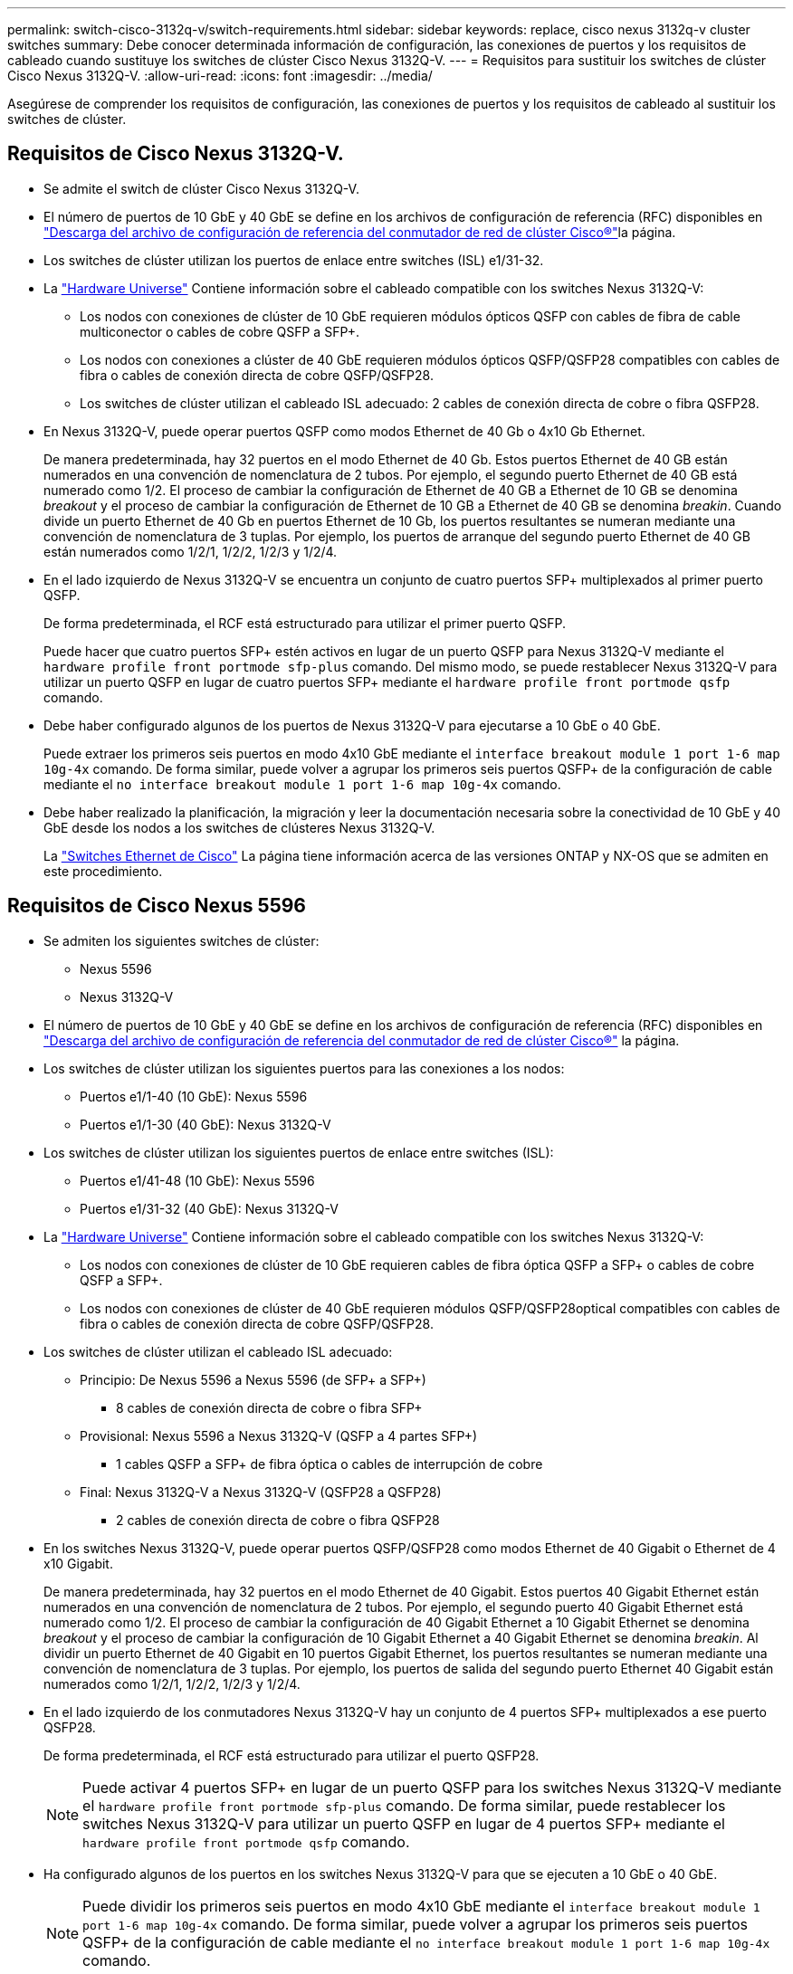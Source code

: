 ---
permalink: switch-cisco-3132q-v/switch-requirements.html 
sidebar: sidebar 
keywords: replace, cisco nexus 3132q-v cluster switches 
summary: Debe conocer determinada información de configuración, las conexiones de puertos y los requisitos de cableado cuando sustituye los switches de clúster Cisco Nexus 3132Q-V. 
---
= Requisitos para sustituir los switches de clúster Cisco Nexus 3132Q-V.
:allow-uri-read: 
:icons: font
:imagesdir: ../media/


[role="lead"]
Asegúrese de comprender los requisitos de configuración, las conexiones de puertos y los requisitos de cableado al sustituir los switches de clúster.



== Requisitos de Cisco Nexus 3132Q-V.

* Se admite el switch de clúster Cisco Nexus 3132Q-V.
* El número de puertos de 10 GbE y 40 GbE se define en los archivos de configuración de referencia (RFC) disponibles en link:https://mysupport.netapp.com/NOW/download/software/sanswitch/fcp/Cisco/netapp_cnmn/download.shtml["Descarga del archivo de configuración de referencia del conmutador de red de clúster Cisco®"^]la página.
* Los switches de clúster utilizan los puertos de enlace entre switches (ISL) e1/31-32.
* La link:https://hwu.netapp.com["Hardware Universe"^] Contiene información sobre el cableado compatible con los switches Nexus 3132Q-V:
+
** Los nodos con conexiones de clúster de 10 GbE requieren módulos ópticos QSFP con cables de fibra de cable multiconector o cables de cobre QSFP a SFP+.
** Los nodos con conexiones a clúster de 40 GbE requieren módulos ópticos QSFP/QSFP28 compatibles con cables de fibra o cables de conexión directa de cobre QSFP/QSFP28.
** Los switches de clúster utilizan el cableado ISL adecuado: 2 cables de conexión directa de cobre o fibra QSFP28.


* En Nexus 3132Q-V, puede operar puertos QSFP como modos Ethernet de 40 Gb o 4x10 Gb Ethernet.
+
De manera predeterminada, hay 32 puertos en el modo Ethernet de 40 Gb. Estos puertos Ethernet de 40 GB están numerados en una convención de nomenclatura de 2 tubos. Por ejemplo, el segundo puerto Ethernet de 40 GB está numerado como 1/2. El proceso de cambiar la configuración de Ethernet de 40 GB a Ethernet de 10 GB se denomina _breakout_ y el proceso de cambiar la configuración de Ethernet de 10 GB a Ethernet de 40 GB se denomina _breakin_. Cuando divide un puerto Ethernet de 40 Gb en puertos Ethernet de 10 Gb, los puertos resultantes se numeran mediante una convención de nomenclatura de 3 tuplas. Por ejemplo, los puertos de arranque del segundo puerto Ethernet de 40 GB están numerados como 1/2/1, 1/2/2, 1/2/3 y 1/2/4.

* En el lado izquierdo de Nexus 3132Q-V se encuentra un conjunto de cuatro puertos SFP+ multiplexados al primer puerto QSFP.
+
De forma predeterminada, el RCF está estructurado para utilizar el primer puerto QSFP.

+
Puede hacer que cuatro puertos SFP+ estén activos en lugar de un puerto QSFP para Nexus 3132Q-V mediante el `hardware profile front portmode sfp-plus` comando. Del mismo modo, se puede restablecer Nexus 3132Q-V para utilizar un puerto QSFP en lugar de cuatro puertos SFP+ mediante el `hardware profile front portmode qsfp` comando.

* Debe haber configurado algunos de los puertos de Nexus 3132Q-V para ejecutarse a 10 GbE o 40 GbE.
+
Puede extraer los primeros seis puertos en modo 4x10 GbE mediante el `interface breakout module 1 port 1-6 map 10g-4x` comando. De forma similar, puede volver a agrupar los primeros seis puertos QSFP+ de la configuración de cable mediante el `no interface breakout module 1 port 1-6 map 10g-4x` comando.

* Debe haber realizado la planificación, la migración y leer la documentación necesaria sobre la conectividad de 10 GbE y 40 GbE desde los nodos a los switches de clústeres Nexus 3132Q-V.
+
La link:http://mysupport.netapp.com/NOW/download/software/cm_switches/["Switches Ethernet de Cisco"^] La página tiene información acerca de las versiones ONTAP y NX-OS que se admiten en este procedimiento.





== Requisitos de Cisco Nexus 5596

* Se admiten los siguientes switches de clúster:
+
** Nexus 5596
** Nexus 3132Q-V


* El número de puertos de 10 GbE y 40 GbE se define en los archivos de configuración de referencia (RFC) disponibles en https://mysupport.netapp.com/NOW/download/software/sanswitch/fcp/Cisco/netapp_cnmn/download.shtml["Descarga del archivo de configuración de referencia del conmutador de red de clúster Cisco®"^] la página.
* Los switches de clúster utilizan los siguientes puertos para las conexiones a los nodos:
+
** Puertos e1/1-40 (10 GbE): Nexus 5596
** Puertos e1/1-30 (40 GbE): Nexus 3132Q-V


* Los switches de clúster utilizan los siguientes puertos de enlace entre switches (ISL):
+
** Puertos e1/41-48 (10 GbE): Nexus 5596
** Puertos e1/31-32 (40 GbE): Nexus 3132Q-V


* La link:https://hwu.netapp.com/["Hardware Universe"^] Contiene información sobre el cableado compatible con los switches Nexus 3132Q-V:
+
** Los nodos con conexiones de clúster de 10 GbE requieren cables de fibra óptica QSFP a SFP+ o cables de cobre QSFP a SFP+.
** Los nodos con conexiones de clúster de 40 GbE requieren módulos QSFP/QSFP28optical compatibles con cables de fibra o cables de conexión directa de cobre QSFP/QSFP28.


* Los switches de clúster utilizan el cableado ISL adecuado:
+
** Principio: De Nexus 5596 a Nexus 5596 (de SFP+ a SFP+)
+
*** 8 cables de conexión directa de cobre o fibra SFP+


** Provisional: Nexus 5596 a Nexus 3132Q-V (QSFP a 4 partes SFP+)
+
*** 1 cables QSFP a SFP+ de fibra óptica o cables de interrupción de cobre


** Final: Nexus 3132Q-V a Nexus 3132Q-V (QSFP28 a QSFP28)
+
*** 2 cables de conexión directa de cobre o fibra QSFP28




* En los switches Nexus 3132Q-V, puede operar puertos QSFP/QSFP28 como modos Ethernet de 40 Gigabit o Ethernet de 4 x10 Gigabit.
+
De manera predeterminada, hay 32 puertos en el modo Ethernet de 40 Gigabit. Estos puertos 40 Gigabit Ethernet están numerados en una convención de nomenclatura de 2 tubos. Por ejemplo, el segundo puerto 40 Gigabit Ethernet está numerado como 1/2. El proceso de cambiar la configuración de 40 Gigabit Ethernet a 10 Gigabit Ethernet se denomina _breakout_ y el proceso de cambiar la configuración de 10 Gigabit Ethernet a 40 Gigabit Ethernet se denomina _breakin_. Al dividir un puerto Ethernet de 40 Gigabit en 10 puertos Gigabit Ethernet, los puertos resultantes se numeran mediante una convención de nomenclatura de 3 tuplas. Por ejemplo, los puertos de salida del segundo puerto Ethernet 40 Gigabit están numerados como 1/2/1, 1/2/2, 1/2/3 y 1/2/4.

* En el lado izquierdo de los conmutadores Nexus 3132Q-V hay un conjunto de 4 puertos SFP+ multiplexados a ese puerto QSFP28.
+
De forma predeterminada, el RCF está estructurado para utilizar el puerto QSFP28.

+

NOTE: Puede activar 4 puertos SFP+ en lugar de un puerto QSFP para los switches Nexus 3132Q-V mediante el `hardware profile front portmode sfp-plus` comando. De forma similar, puede restablecer los switches Nexus 3132Q-V para utilizar un puerto QSFP en lugar de 4 puertos SFP+ mediante el `hardware profile front portmode qsfp` comando.

* Ha configurado algunos de los puertos en los switches Nexus 3132Q-V para que se ejecuten a 10 GbE o 40 GbE.
+

NOTE: Puede dividir los primeros seis puertos en modo 4x10 GbE mediante el `interface breakout module 1 port 1-6 map 10g-4x` comando. De forma similar, puede volver a agrupar los primeros seis puertos QSFP+ de la configuración de cable mediante el `no interface breakout module 1 port 1-6 map 10g-4x` comando.

* Ha realizado la planificación, la migración y la lectura de la documentación necesaria sobre la conectividad de 10 GbE y 40 GbE desde los nodos a los switches de clúster Nexus 3132Q-V.
* Las versiones ONTAP y NX-OS compatibles con este procedimiento son en la link:http://support.netapp.com/NOW/download/software/cm_switches/["Switches Ethernet de Cisco"^] página.




== Requisitos de CN1610 de NetApp

* Se admiten los siguientes switches de clúster:
+
** CN1610 de NetApp
** Cisco Nexus 3132Q-V


* Los switches de clúster admiten las siguientes conexiones de nodo:
+
** NetApp CN1610: Puertos 0/1 a 0/12 (10 GbE)
** Cisco Nexus 3132Q-V: Puertos E1/1-30 (40 GbE)


* Los switches de clúster utilizan los siguientes puertos de enlace entre switches (ISL):
+
** NetApp CN1610: Puertos 0/13 a 0/16 (10 GbE)
** Cisco Nexus 3132Q-V: Puertos E1/31-32 (40 GbE)


* La link:https://hwu.netapp.com/["Hardware Universe"^] Contiene información sobre el cableado compatible con los switches Nexus 3132Q-V:
+
** Los nodos con conexiones de clúster de 10 GbE requieren cables de fibra óptica QSFP a SFP+ o cables de cobre QSFP a SFP+
** Los nodos con conexiones en clúster de 40 GbE requieren módulos ópticos QSFP/QSFP28 compatibles con cables de fibra óptica o cables de conexión directa de cobre QSFP/QSFP28


* El cableado ISL adecuado es el siguiente:
+
** Comenzando: Para CN1610 a CN1610 (SFP+ a SFP+), cuatro cables de conexión directa o fibra óptica SFP+
** Provisional: Para CN1610 a Nexus 3132Q-V (QSFP a cuatro SFP+), un cable de fibra óptica o cobre QSFP a SFP+
** Final: Para Nexus 3132Q-V a Nexus 3132Q-V (QSFP28 a QSFP28), dos cables de conexión directa de cobre o fibra óptica QSFP28


* Los cables twinax de NetApp no son compatibles con los switches Cisco Nexus 3132Q-V.
+
Si su configuración actual del CN1610 utiliza cables twinax de NetApp para conexiones clúster-nodo-switch o conexiones ISL y quiere seguir utilizando twinax en su entorno, debe procurar los cables twinax de Cisco. Como alternativa, puede utilizar cables de fibra óptica para las conexiones ISL y las conexiones cluster-nodo-switch.

* En los switches Nexus 3132Q-V, puede operar puertos QSFP/QSFP28 como modos Ethernet de 40 Gb o Ethernet de 4x 10 Gb.
+
De manera predeterminada, hay 32 puertos en el modo Ethernet de 40 Gb. Estos puertos Ethernet de 40 GB están numerados en una convención de nomenclatura de 2 tubos. Por ejemplo, el segundo puerto Ethernet de 40 GB está numerado como 1/2. El proceso de cambiar la configuración de Ethernet de 40 GB a Ethernet de 10 GB se denomina _breakout_ y el proceso de cambiar la configuración de Ethernet de 10 GB a Ethernet de 40 GB se denomina _breakin_. Cuando divide un puerto Ethernet de 40 Gb en puertos Ethernet de 10 Gb, los puertos resultantes se numeran mediante una convención de nomenclatura de 3 tuplas. Por ejemplo, los puertos de arranque del segundo puerto Ethernet de 40 GB están numerados como 1/2/1, 1/2/2, 1/2/3 y 1/2/4.

* En el lado izquierdo de los conmutadores Nexus 3132Q-V hay un conjunto de cuatro puertos SFP+ multiplexados al primer puerto QSFP.
+
De forma predeterminada, el archivo de configuración de referencia (RCF) está estructurado para utilizar el primer puerto QSFP.

+
Puede hacer que cuatro puertos SFP+ estén activos en lugar de un puerto QSFP para los switches Nexus 3132Q-V mediante el `hardware profile front portmode sfp-plus` comando. De forma similar, puede restablecer los switches Nexus 3132Q-V para utilizar un puerto QSFP en lugar de cuatro puertos SFP+ mediante el `hardware profile front portmode qsfp` comando.

+

NOTE: Cuando se utilizan los primeros cuatro puertos SFP+, éste deshabilitará el primer puerto QSFP de 40 GbE.

* Debe haber configurado algunos de los puertos de los switches Nexus 3132Q-V para ejecutarse a 10 GbE o 40 GbE.
+
Puede dividir los primeros seis puertos en modo 4x10 GbE con el `interface breakout module 1 port 1-6 map 10g-4x` comando. Del mismo modo, puede reagrupar los primeros seis puertos QSFP+ de la configuración _breakout_ mediante el `no interface breakout module 1 port 1-6 map 10g-4x` comando.

* Debe haber realizado la planificación, la migración y leer la documentación necesaria sobre la conectividad de 10 GbE y 40 GbE desde los nodos a los switches de clústeres Nexus 3132Q-V.
* Las versiones ONTAP y NX-OS compatibles con este procedimiento se enumeran en la link:http://support.netapp.com/NOW/download/software/cm_switches/["Switches Ethernet de Cisco"^] página.
* Las versiones ONTAP Y FASTPATH compatibles con este procedimiento se enumeran en la link:http://support.netapp.com/NOW/download/software/cm_switches_ntap/["Switches CN1601 y CN1610 de NetApp"^] página.

